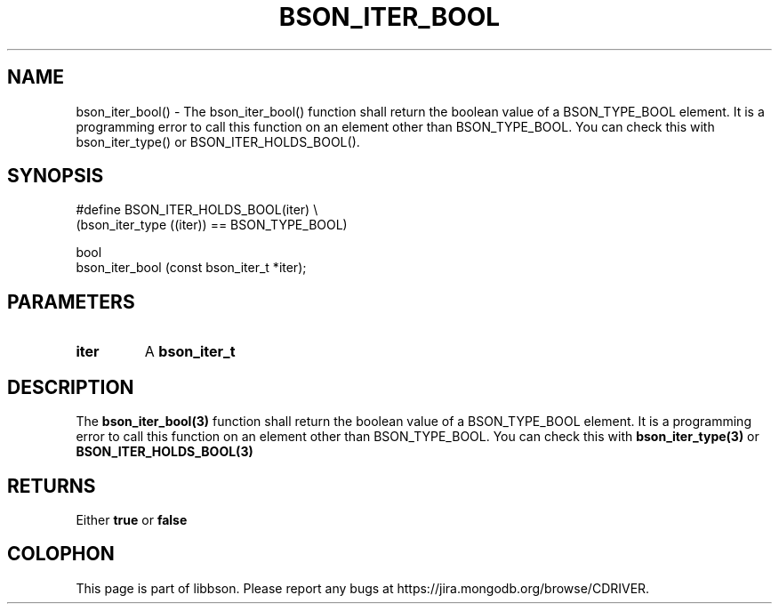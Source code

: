 .\" This manpage is Copyright (C) 2016 MongoDB, Inc.
.\" 
.\" Permission is granted to copy, distribute and/or modify this document
.\" under the terms of the GNU Free Documentation License, Version 1.3
.\" or any later version published by the Free Software Foundation;
.\" with no Invariant Sections, no Front-Cover Texts, and no Back-Cover Texts.
.\" A copy of the license is included in the section entitled "GNU
.\" Free Documentation License".
.\" 
.TH "BSON_ITER_BOOL" "3" "2016\(hy11\(hy17" "libbson"
.SH NAME
bson_iter_bool() \- The bson_iter_bool() function shall return the boolean value of a BSON_TYPE_BOOL element. It is a programming error to call this function on an element other than BSON_TYPE_BOOL. You can check this with bson_iter_type() or BSON_ITER_HOLDS_BOOL().
.SH "SYNOPSIS"

.nf
.nf
#define BSON_ITER_HOLDS_BOOL(iter) \e
   (bson_iter_type ((iter)) == BSON_TYPE_BOOL)

bool
bson_iter_bool (const bson_iter_t *iter);
.fi
.fi

.SH "PARAMETERS"

.TP
.B
iter
A
.B bson_iter_t
.
.LP

.SH "DESCRIPTION"

The
.B bson_iter_bool(3)
function shall return the boolean value of a BSON_TYPE_BOOL element. It is a programming error to call this function on an element other than BSON_TYPE_BOOL. You can check this with
.B bson_iter_type(3)
or
.B BSON_ITER_HOLDS_BOOL(3)
.

.SH "RETURNS"

Either
.B true
or
.B false
.


.B
.SH COLOPHON
This page is part of libbson.
Please report any bugs at https://jira.mongodb.org/browse/CDRIVER.